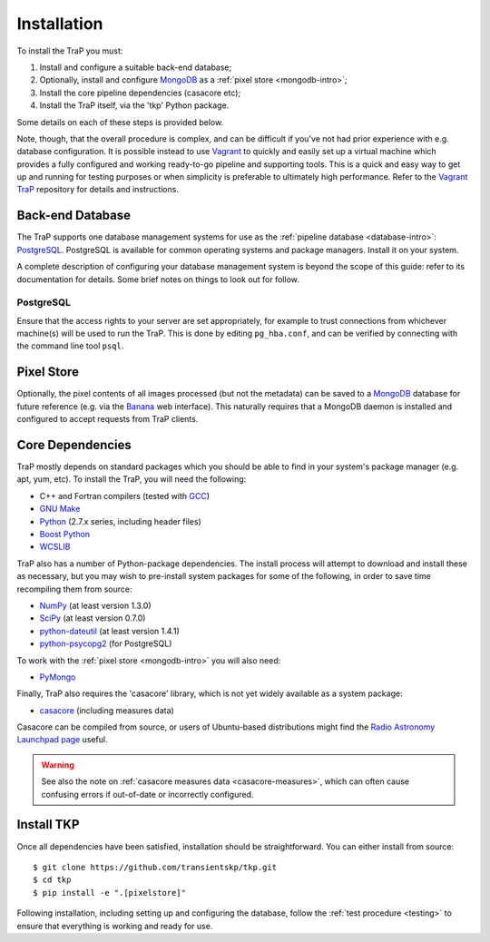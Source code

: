 .. _installation:

++++++++++++
Installation
++++++++++++

To install the TraP you must:

#. Install and configure a suitable back-end database;
#. Optionally, install and configure `MongoDB <http://www.mongodb.org/>`_
   as a :ref:`pixel store <mongodb-intro>`;
#. Install the core pipeline dependencies (casacore etc);
#. Install the TraP itself, via the 'tkp' Python package.

Some details on each of these steps is provided below.

Note, though, that the overall procedure is complex, and can be difficult if
you've not had prior experience with e.g. database configuration.
It is possible instead to use
`Vagrant <http://www.vagrantup.com/>`_ to quickly and easily set up a virtual
machine which provides a fully configured and working ready-to-go pipeline and
supporting tools. This is a quick and easy way to get up and running for
testing purposes or when simplicity is preferable to ultimately high
performance. Refer to the `Vagrant TraP
<https://github.com/transientskp/vagrant_trap>`_ repository for details and
instructions.

Back-end Database
=================

The TraP supports one database management systems for use as the
:ref:`pipeline database <database-intro>`: `PostgreSQL <http://www.postgresql.org/>`_.
PostgreSQL is available for common operating systems and package
managers. Install it on your system.

A complete description of configuring your database management system is
beyond the scope of this guide: refer to its documentation for details. Some
brief notes on things to look out for follow.

PostgreSQL
----------

Ensure that the access rights to your server are set appropriately, for
example to trust connections from whichever machine(s) will be used to run the
TraP. This is done by editing ``pg_hba.conf``, and can be verified by
connecting with the command line tool ``psql``.

Pixel Store
===========

Optionally, the pixel contents of all images processed (but not the metadata)
can be saved to a `MongoDB <http://www.mongodb.org/>`_ database for future
reference (e.g. via the `Banana <https://github.com/transientskp/banana>`_ web
interface). This naturally requires that a MongoDB daemon is installed and
configured to accept requests from TraP clients.


Core Dependencies
=================

TraP mostly depends on standard packages which you should be able to find
in your system's package manager (e.g. apt, yum, etc).
To install the TraP, you will need the following:

* C++ and Fortran compilers (tested with `GCC <http://gcc.gnu.org/>`_)
* `GNU Make <https://www.gnu.org/software/make/>`_
* `Python <https://www.python.org/>`_ (2.7.x series, including header files)
* `Boost Python <http://www.boost.org/doc/libs/release/libs/python/doc/>`_
* `WCSLIB <http://www.atnf.csiro.au/people/mcalabre/WCS/>`_


TraP also has a number of Python-package dependencies. The install process
will attempt to download and install these as necessary, but you may
wish to pre-install system packages for some of the following,
in order to save time recompiling them from source:

* `NumPy <http://www.numpy.org/>`_ (at least version 1.3.0)
* `SciPy <http://www.scipy.org/>`_ (at least version 0.7.0)
* `python-dateutil <http://labix.org/python-dateutil>`_ (at least version 1.4.1)
* `python-psycopg2 <http://initd.org/psycopg/>`_ (for PostgreSQL)

To work with the :ref:`pixel store <mongodb-intro>` you will also need:

* `PyMongo <http://api.mongodb.org/python/current/>`_

Finally, TraP also requires the 'casacore' library, which is not yet widely
available as a system package:

* `casacore <https://github.com/casacore/casacore/>`_ (including measures data)

Casacore can be compiled from source, or users of
Ubuntu-based distributions might find the
`Radio Astronomy Launchpad page <https://launchpad.net/~radio-astro/+archive/ubuntu/main>`_
useful.

.. warning::

    See also the note on :ref:`casacore measures data <casacore-measures>`,
    which can often cause confusing errors if out-of-date or incorrectly
    configured.


Install TKP
============

Once all dependencies have been satisfied, installation should be
straightforward. You can either install from source::

  $ git clone https://github.com/transientskp/tkp.git
  $ cd tkp
  $ pip install -e ".[pixelstore]"

Following installation, including setting up and configuring the database,
follow the :ref:`test procedure <testing>` to ensure that everything is
working and ready for use.
